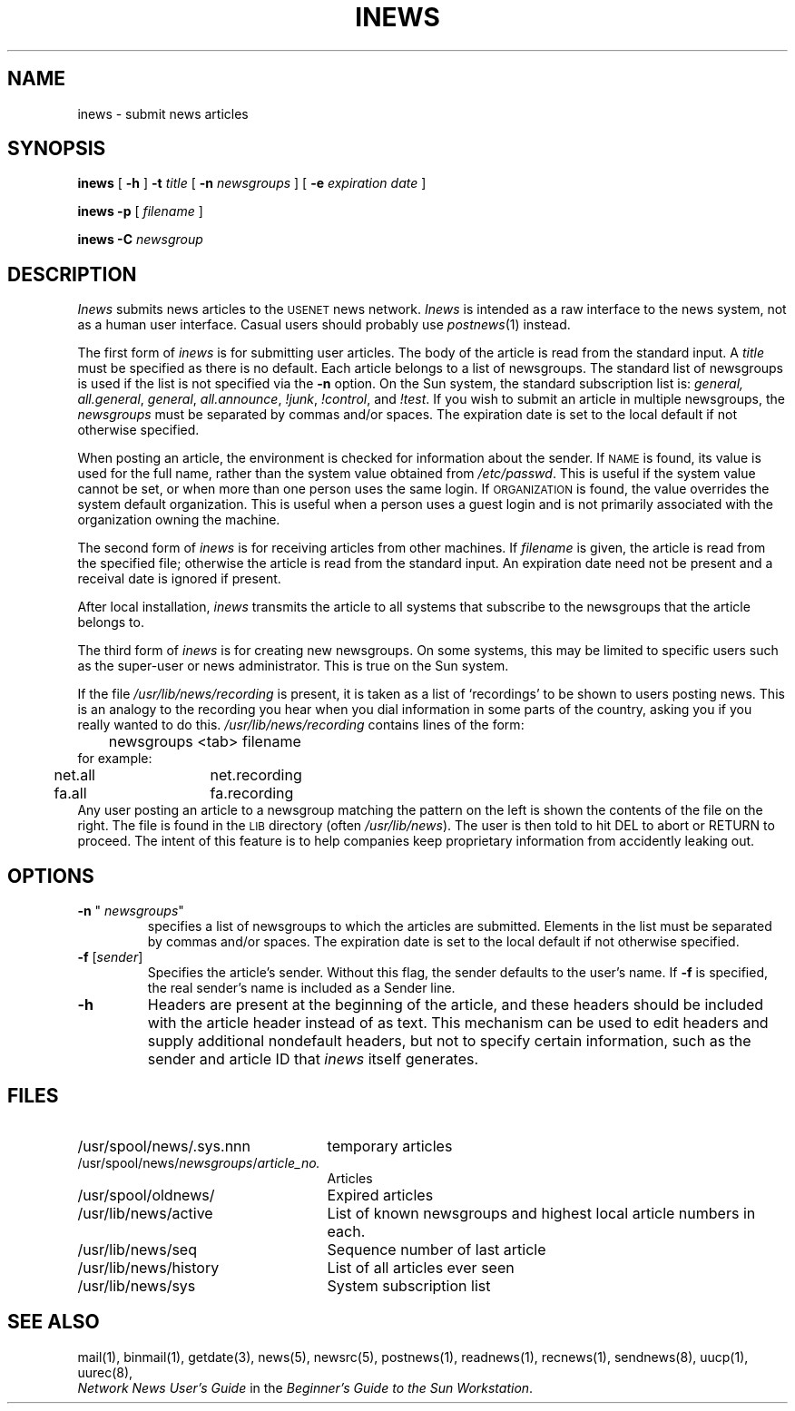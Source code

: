 .\" @(#)inews.1 1.1 92/07/30 SMI;
.TH INEWS 1 "13 March 1984"
.SH NAME
inews \- submit news articles
.SH SYNOPSIS
.B inews
[
.B \-h
]
.B \-t
.IR title " [ "
.B \-n 
.IR newsgroups " ] [ "
.B \-e 
.IR "expiration date" " ]"
.LP
.B "inews \-p"
.RI " [ " filename " ] "
.LP
.BI "inews \-C " newsgroup
.SH DESCRIPTION
.IX  inews  ""  "\fLinews\fP \(em submit news articles"
.IX  "network news"  "inews"  ""  "\fLinews\fP \(em submit news articles"
.IX  "submit news articles"
.LP
.I Inews
submits news articles to the
.SM USENET
news network.
.I Inews
is intended as a raw interface to the news system, not as a human user
interface.  Casual users should probably use
.IR postnews (1)
instead.
.LP
The first form of 
.I inews
is for submitting user articles.
The body of the article is read from the standard input.  A
.I title
must be specified as there is no default.  Each article
belongs to a list of newsgroups.  The standard list of newsgroups is
used if the list is not specified via the
.B \-n
option.
On the Sun system, the standard subscription list is:
.IR general,
.IR all.general ,
.IR general ,
.IR all.announce ,
.IR !junk ,
.IR !control ,
and
.IR !test .
If you wish to submit an article in multiple newsgroups, the
.I newsgroups
must be separated by commas and/or spaces.  The expiration
date is set to the local default if not otherwise specified.
.LP
When posting an article, the environment is checked for
information about the sender.  If
.SM NAME
is found, its value is used for the full name,
rather than the system value obtained from
.IR /etc/passwd .
This is useful if the system value cannot be set, or when
more than one person uses the same login.  If
.SM ORGANIZATION
is found, the value overrides the system default organization.
This is useful when a person uses a guest login and is
not primarily associated with the organization owning the machine.
.LP
The second form of
.I inews
is for receiving articles from other machines.  If
.I filename
is given, the article is read from the specified file; otherwise
the article is read from the standard input.  An expiration date
need not be present and a receival date is ignored if present.
.LP
After local installation,
.I inews
transmits the article to all systems
that subscribe to the newsgroups that the article belongs to.
.LP
The third form of
.I inews
is for creating new newsgroups.  On some systems, this may
be limited to specific users such as the super-user or news administrator.
This is true on the Sun system.
.LP
If the file
.I /usr/lib/news/recording
is present, it is taken as a list of
`recordings' to be shown to users posting news.
This is an analogy to the recording you hear when you dial information
in some parts of the country, asking you if you really wanted to do this.
.I /usr/lib/news/recording
contains lines of the form:
.br
	newsgroups <tab> filename
.br
for example:
.br
	net.all	net.recording
	fa.all	fa.recording
.br
Any user posting an article to a newsgroup matching the pattern on
the left is shown the contents of the file on the right.
The file is found in the
.SM LIB
directory (often
.IR /usr/lib/news ).
The user is then told to hit DEL to abort or RETURN to proceed.
The intent of this feature is to help companies keep proprietary
information from accidently leaking out.
.SH OPTIONS
.TP
\fB\-n\fP " \fInewsgroups\fP"
specifies a list of newsgroups to which the articles are submitted.
Elements in the list must be separated by commas and/or spaces.  The expiration
date is set to the local default if not otherwise specified.
.TP
\fB\-f\fP [\|\fIsender\fP\|]
Specifies the article's sender.  Without this flag, the sender
defaults to the user's name.  If
.B \-f
is specified, the real sender's name is included as a Sender line.
.TP
.B \-h
Headers are present at the beginning of the
article, and these headers should be included with the article
header instead of as text.
This mechanism can be used to edit headers and supply additional
nondefault headers, but not to specify certain information,
such as the sender and article ID that
.I inews
itself generates.
.SH FILES
.PD 0
.TP 25
/usr/spool/news/.sys.nnn
temporary articles
.TP 25
.RI /usr/spool/news/ newsgroups / article_no.
Articles
.TP 25
/usr/spool/oldnews/
Expired articles
.TP 25
/usr/lib/news/active
List of known newsgroups and highest local article numbers in each.
.TP 25
/usr/lib/news/seq
Sequence number of last article
.TP 25
/usr/lib/news/history
List of all articles ever seen
.TP 25
/usr/lib/news/sys
System subscription list
.PD
.SH "SEE ALSO"
mail(1),
binmail(1),
getdate(3),
news(5),
newsrc(5),
postnews(1),
readnews(1),
recnews(1),
sendnews(8),
uucp(1),
uurec(8),
.br
\fINetwork News User's Guide\fP in the
\fIBeginner's Guide to the Sun Workstation\fP.

